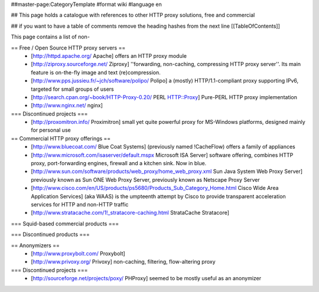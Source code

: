 ##master-page:CategoryTemplate
#format wiki
#language en

## This page holds a catalogue with references to other HTTP proxy solutions, free and commercial

## if you want to have a table of comments remove the heading hashes from the next line
[[TableOfContents]]

This page contains a list of non-

== Free / Open Source HTTP proxy servers ==
 * [http://httpd.apache.org/ Apache]
   offers an HTTP proxy module
 * [http://ziproxy.sourceforge.net/ Ziproxy]
   ''forwarding, non-caching, compressing HTTP proxy server''. Its main feature is on-the-fly image and text (re)compression.
 * [http://www.pps.jussieu.fr/~jch/software/polipo/ Polipo]
   a (mostly) HTTP/1.1-compliant proxy supporting IPv6, targeted for small groups of users
 * [http://search.cpan.org/~book/HTTP-Proxy-0.20/ PERL HTTP::Proxy]
   Pure-PERL HTTP proxy implementation
 * [http://www.nginx.net/ nginx]

=== Discontinued projects ===
 * [http://proxomitron.info/ Proximitron]
   small yet quite powerful proxy for MS-Windows platforms, designed mainly for personal use

== Commercial HTTP proxy offerings ==
 * [http://www.bluecoat.com/ Blue Coat Systems] (previously named !CacheFlow)
   offers a family of appliances
 * [http://www.microsoft.com/isaserver/default.mspx Microsoft ISA Server]
   software offering, combines HTTP proxy, port-forwarding engines, firewall and a kitchen sink. Now in blue.
 * [http://www.sun.com/software/products/web_proxy/home_web_proxy.xml Sun Java System Web Proxy Server]
   previously known as Sun ONE Web Proxy Server, previously known as Netscape Proxy Server
 * [http://www.cisco.com/en/US/products/ps5680/Products_Sub_Category_Home.html Cisco Wide Area Application Services] (aka WAAS)
   is the umpteenth attempt by Cisco to provide transparent acceleration services for HTTP and non-HTTP traffic
 * [http://www.stratacache.com/1!_stratacore-caching.html StrataCache Stratacore]
 

=== Squid-based commercial products ===


=== Discontinued products ===


== Anonymizers ==
 * [http://www.proxybolt.com/ Proxybolt]
 * [http://www.privoxy.org/ Privoxy]
   non-caching, filtering, flow-altering proxy

=== Discontinued projects ===
 * [http://sourceforge.net/projects/poxy/ PHProxy]
   seemed to be mostly useful as an anonymizer
